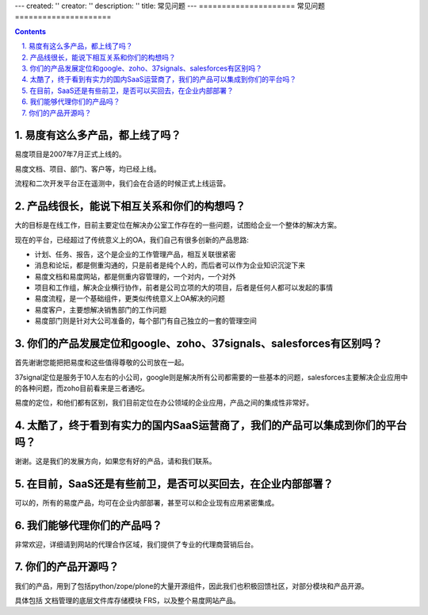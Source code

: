 ---
created: ''
creator: ''
description: ''
title: 常见问题
---
=====================
常见问题
=====================

.. Contents::

.. sectnum::
   :suffix: .

易度有这么多产品，都上线了吗？
===========================================
易度项目是2007年7月正式上线的。

易度文档、项目、部门、客户等，均已经上线。

流程和二次开发平台正在遥测中，我们会在合适的时候正式上线运营。

产品线很长，能说下相互关系和你们的构想吗？
======================================================
大的目标是在线工作，目前主要定位在解决办公室工作存在的一些问题，试图给企业一个整体的解决方案。

现在的平台，已经超过了传统意义上的OA，我们自己有很多创新的产品思路:

- 计划、任务、报告，这个是企业的工作管理产品，相互关联很紧密
- 消息和论坛，都是侧重沟通的，只是前者是纯个人的，而后者可以作为企业知识沉淀下来
- 易度文档和易度网站，都是侧重内容管理的，一个对内，一个对外
- 项目和工作组，解决企业横行协作，前者是公司立项的大的项目，后者是任何人都可以发起的事情
- 易度流程，是一个基础组件，更类似传统意义上OA解决的问题
- 易度客户，主要想解决销售部门的工作问题
- 易度部门则是针对大公司准备的，每个部门有自己独立的一套的管理空间

你们的产品发展定位和google、zoho、37signals、salesforces有区别吗？
===============================================================================
首先谢谢您能把把易度和这些值得尊敬的公司放在一起。

37signal定位是服务于10人左右的小公司，google则是解决所有公司都需要的一些基本的问题，salesforces主要解决企业应用中的各种问题，而zoho目前看来是三者通吃。

易度的定位，和他们都有区别，我们目前定位在办公领域的企业应用，产品之间的集成性非常好。

太酷了，终于看到有实力的国内SaaS运营商了，我们的产品可以集成到你们的平台吗？
==========================================================================================
谢谢。这是我们的发展方向，如果您有好的产品，请和我们联系。

在目前，SaaS还是有些前卫，是否可以买回去，在企业内部部署？
=========================================================================
可以的，所有的易度产品，均可在企业内部部署，甚至可以和企业现有应用紧密集成。

我们能够代理你们的产品吗？
==========================================
非常欢迎，详细请到网站的代理合作区域，我们提供了专业的代理商营销后台。

你们的产品开源吗？
===================================
我们的产品，用到了包括python/zope/plone的大量开源组件，因此我们也积极回馈社区，对部分模块和产品开源。

具体包括 文档管理的底层文件库存储模块 FRS，以及整个易度网站产品。

